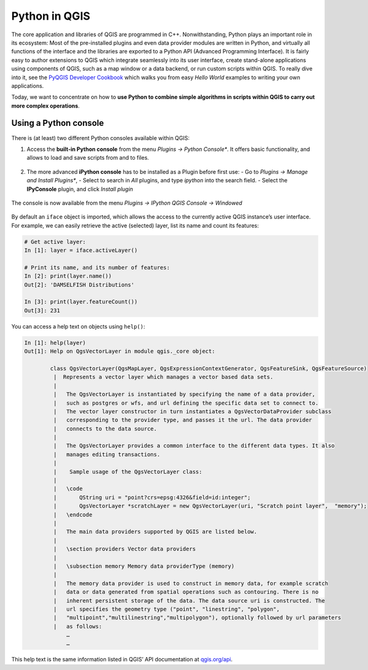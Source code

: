 Python in QGIS
==============

The core application and libraries of QGIS are programmed in C++. Nonwithstanding, Python plays an important role in its ecosystem: Most of the pre-installed plugins and even data provider modules are written in Python, and virtually all functions of the interface and the libraries are exported to a Python API (Advanced Programming Interface). It is fairly easy to author extensions to QGIS which integrate seamlessly into its user interface, create stand-alone applications using components of QGIS, such as a map window or a data backend, or run custom scripts within QGIS. To really dive into it, see the `PyQGIS Developer Cookbook <http://docs.qgis.org/2.18/en/docs/pyqgis_developer_cookbook/intro.html>`_ which walks you from easy *Hello World* examples to writing your own applications.

Today, we want to concentrate on how to **use Python to combine simple algorithms in scripts within QGIS to carry out more complex operations**.

Using a Python console
----------------------

There is (at least) two different Python consoles available within QGIS:

1. Access the **built-in Python console** from the menu *Plugins → Python Console**. It offers basic functionality, and allows to load and save scripts from and to files.

   .. figure:: img/L6-02-pyqgis-00-builtin-python-console.png

2. The more advanced **iPython console** has to be installed as a Plugin before first use:
   - Go to *Plugins → Manage and Install Plugins**, 
   - Select to search in *All* plugins, and type `ipython` into the search field.
   - Select the **IPyConsole** plugin, and click *Install plugin*

.. figure:: img/L6-02-pyqgis-01-install-ipyconsole.png

The console is now available from the menu *Plugins → IPython QGIS Console → Windowed*

.. figure:: img/L6-02-pyqgis-02-ipyconsole.png

By default an ``iface`` object is imported, which allows the access to the currently active QGIS instance’s user interface. For example, we can easily retrieve the active (selected) layer, list its name and count its features:

.. code:: python

    # Get active layer:
    In [1]: layer = iface.activeLayer()

    # Print its name, and its number of features:
    In [2]: print(layer.name())
    Out[2]: 'DAMSELFISH Distributions'

    In [3]: print(layer.featureCount())
    Out[3]: 231

You can access a help text on objects using ``help()``:

.. code:: python

    In [1]: help(layer)
    Out[1]: Help on QgsVectorLayer in module qgis._core object:
            
            class QgsVectorLayer(QgsMapLayer, QgsExpressionContextGenerator, QgsFeatureSink, QgsFeatureSource)
             |  Represents a vector layer which manages a vector based data sets.
             |  
             |   The QgsVectorLayer is instantiated by specifying the name of a data provider,
             |   such as postgres or wfs, and url defining the specific data set to connect to.
             |   The vector layer constructor in turn instantiates a QgsVectorDataProvider subclass
             |   corresponding to the provider type, and passes it the url. The data provider
             |   connects to the data source.
             |  
             |   The QgsVectorLayer provides a common interface to the different data types. It also
             |   manages editing transactions.
             |  
             |    Sample usage of the QgsVectorLayer class:
             |  
             |   \code
             |       QString uri = "point?crs=epsg:4326&field=id:integer";
             |       QgsVectorLayer *scratchLayer = new QgsVectorLayer(uri, "Scratch point layer",  "memory");
             |   \endcode
             |  
             |   The main data providers supported by QGIS are listed below.
             |  
             |   \section providers Vector data providers
             |  
             |   \subsection memory Memory data providerType (memory)
             |  
             |   The memory data provider is used to construct in memory data, for example scratch
             |   data or data generated from spatial operations such as contouring. There is no
             |   inherent persistent storage of the data. The data source uri is constructed. The
             |   url specifies the geometry type ("point", "linestring", "polygon",
             |   "multipoint","multilinestring","multipolygon"), optionally followed by url parameters
             |   as follows:
                 …
                 …

This help text is the same information listed in QGIS’ API documentation at `qgis.org/api <http://qgis.org/api/classQgsVectorLayer.html#details>`_.
